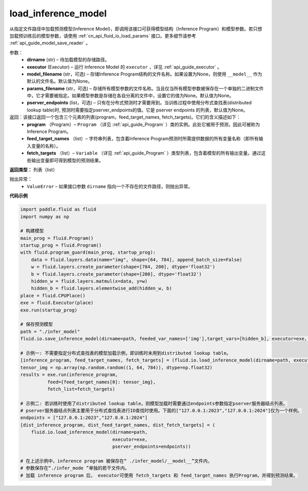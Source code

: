 .. _cn_api_fluid_io_load_inference_model:

load_inference_model
-------------------------------


.. py:function:: paddle.fluid.io.load_inference_model(dirname, executor, model_filename=None, params_filename=None, pserver_endpoints=None)




从指定文件路径中加载预测模型(Inference Model)，即调用该接口可获得模型结构（Inference Program）和模型参数。若只想加载预训练后的模型参数，请使用 :ref:`cn_api_fluid_io_load_params` 接口。更多细节请参考 :ref:`api_guide_model_save_reader` 。

参数：
  - **dirname** (str) – 待加载模型的存储路径。
  - **executor** (Executor) – 运行 Inference Model 的 ``executor`` ，详见 :ref:`api_guide_executor` 。
  - **model_filename** (str，可选) –  存储Inference Program结构的文件名称。如果设置为None，则使用 ``__model__`` 作为默认的文件名。默认值为None。
  - **params_filename** (str，可选) –  存储所有模型参数的文件名称。当且仅当所有模型参数被保存在一个单独的二进制文件中，它才需要被指定。如果模型参数是存储在各自分离的文件中，设置它的值为None。默认值为None。
  - **pserver_endpoints** (list，可选) – 只有在分布式预测时才需要用到。当训练过程中使用分布式查找表(distributed lookup table)时, 预测时需要指定pserver_endpoints的值。它是 pserver endpoints 的列表，默认值为None。

返回：该接口返回一个包含三个元素的列表(program，feed_target_names, fetch_targets)。它们的含义描述如下：
  - **program** （Program）– ``Program`` （详见 :ref:`api_guide_Program` ）类的实例。此处它被用于预测，因此可被称为Inference Program。
  - **feed_target_names** （list）– 字符串列表，包含着Inference Program预测时所需提供数据的所有变量名称（即所有输入变量的名称）。
  - **fetch_targets** （list）– ``Variable`` （详见 :ref:`api_guide_Program` ）类型列表，包含着模型的所有输出变量。通过这些输出变量即可得到模型的预测结果。

**返回类型：** 列表（list）

抛出异常：
  - ``ValueError`` – 如果接口参数 ``dirname`` 指向一个不存在的文件路径，则抛出异常。

**代码示例**

.. code-block:: python

        import paddle.fluid as fluid
        import numpy as np

        # 构建模型
        main_prog = fluid.Program()
        startup_prog = fluid.Program()
        with fluid.program_guard(main_prog, startup_prog):
            data = fluid.layers.data(name="img", shape=[64, 784], append_batch_size=False)
            w = fluid.layers.create_parameter(shape=[784, 200], dtype='float32')
            b = fluid.layers.create_parameter(shape=[200], dtype='float32')
            hidden_w = fluid.layers.matmul(x=data, y=w)
            hidden_b = fluid.layers.elementwise_add(hidden_w, b)
        place = fluid.CPUPlace()
        exe = fluid.Executor(place)
        exe.run(startup_prog)

        # 保存预测模型
        path = "./infer_model"
        fluid.io.save_inference_model(dirname=path, feeded_var_names=['img'],target_vars=[hidden_b], executor=exe, main_program=main_prog)

        # 示例一: 不需要指定分布式查找表的模型加载示例，即训练时未用到distributed lookup table。
        [inference_program, feed_target_names, fetch_targets] = (fluid.io.load_inference_model(dirname=path, executor=exe))
        tensor_img = np.array(np.random.random((1, 64, 784)), dtype=np.float32)
        results = exe.run(inference_program,
                  feed={feed_target_names[0]: tensor_img},
                  fetch_list=fetch_targets)

        # 示例二: 若训练时使用了distributed lookup table，则模型加载时需要通过endpoints参数指定pserver服务器结点列表。
        # pserver服务器结点列表主要用于分布式查找表进行ID查找时使用。下面的["127.0.0.1:2023","127.0.0.1:2024"]仅为一个样例。
        endpoints = ["127.0.0.1:2023","127.0.0.1:2024"]
        [dist_inference_program, dist_feed_target_names, dist_fetch_targets] = (
            fluid.io.load_inference_model(dirname=path,
                                          executor=exe,
                                          pserver_endpoints=endpoints))

        # 在上述示例中，inference program 被保存在“ ./infer_model/__model__”文件内，
        # 参数保存在“./infer_mode ”单独的若干文件内。
        # 加载 inference program 后， executor可使用 fetch_targets 和 feed_target_names 执行Program，并得到预测结果。







